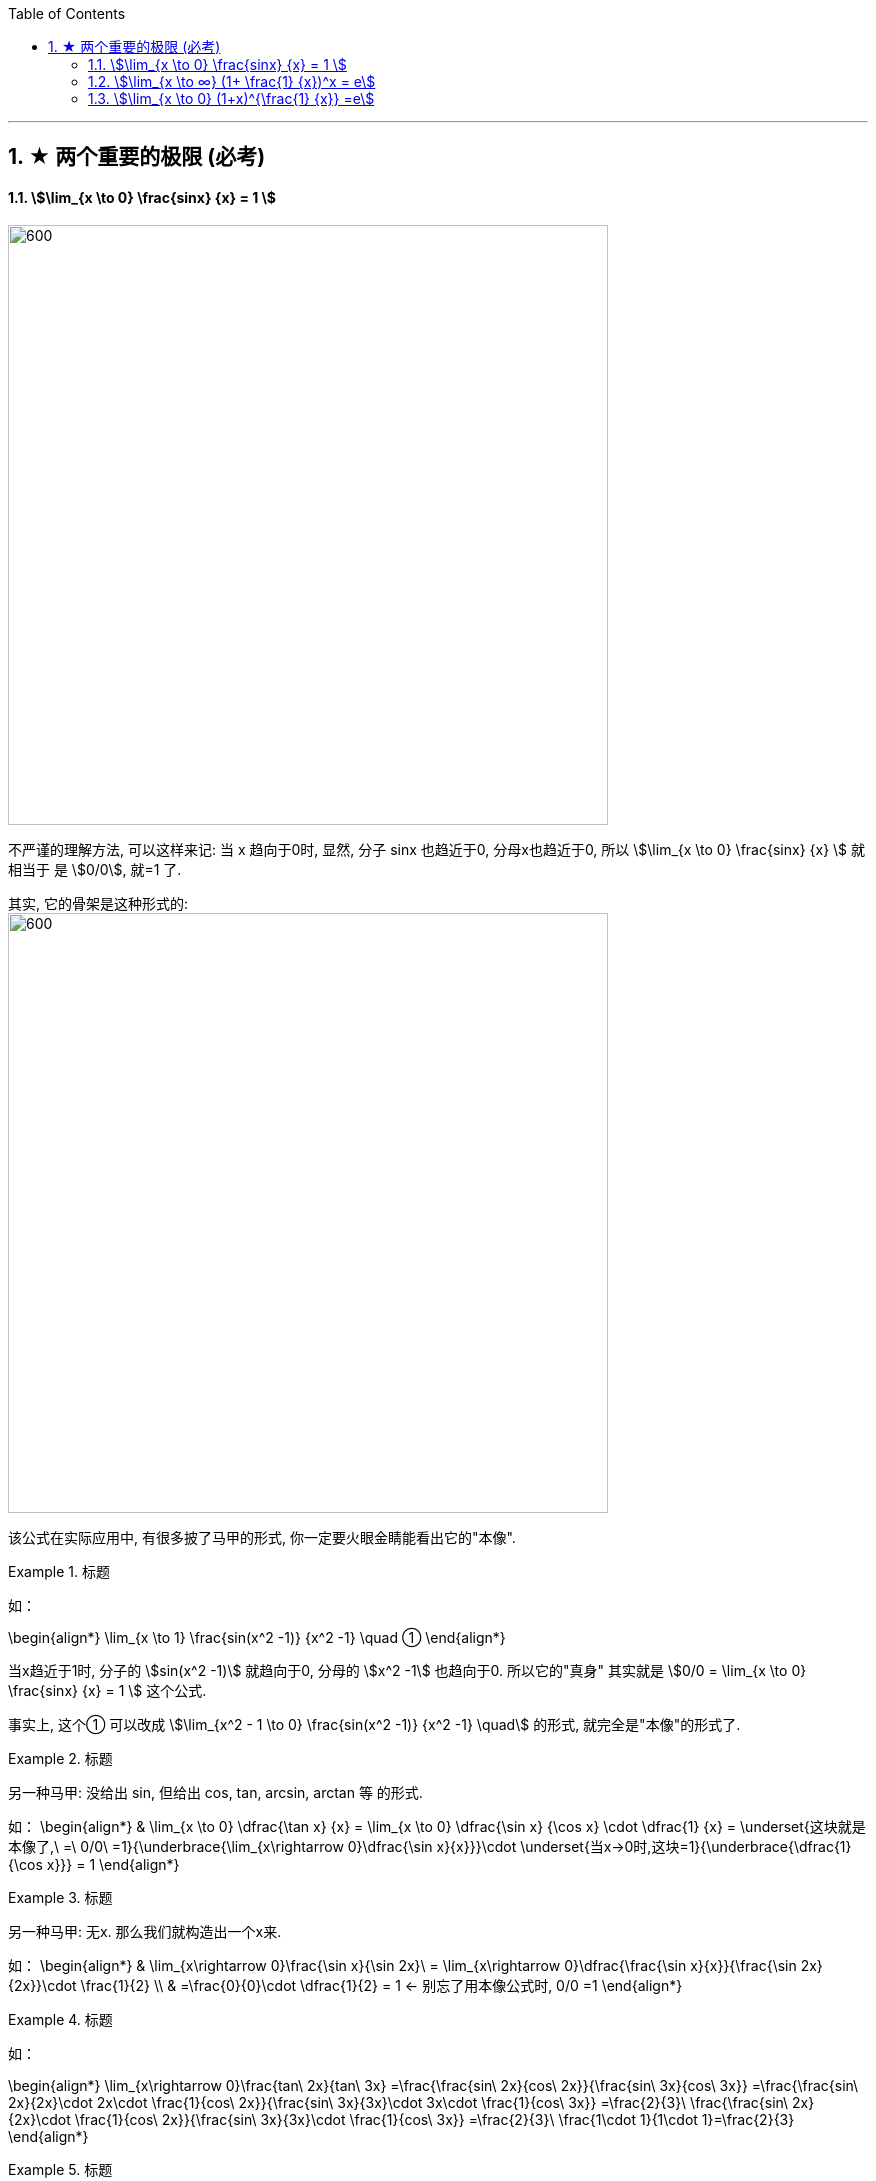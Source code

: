 
:toc:
:toclevels: 3
:sectnums:

---

== ★ 两个重要的极限 (必考)

==== stem:[\lim_{x \to 0} \frac{sinx} {x} = 1 ]

image:img/019.png[600,600]

不严谨的理解方法, 可以这样来记: 当 x 趋向于0时, 显然, 分子 sinx 也趋近于0, 分母x也趋近于0, 所以 stem:[\lim_{x \to 0} \frac{sinx} {x}  ] 就相当于 是 stem:[0/0], 就=1 了.

其实, 它的骨架是这种形式的: +
image:img/020.png[600,600]


该公式在实际应用中, 有很多披了马甲的形式, 你一定要火眼金睛能看出它的"本像".

.标题
====
如：

\begin{align*}
\lim_{x \to 1} \frac{sin(x^2 -1)} {x^2 -1} \quad ①
\end{align*}

当x趋近于1时, 分子的 stem:[sin(x^2 -1)] 就趋向于0, 分母的 stem:[x^2 -1] 也趋向于0. 所以它的"真身" 其实就是 stem:[0/0 =  \lim_{x \to 0} \frac{sinx} {x} = 1 ] 这个公式.

事实上, 这个① 可以改成 stem:[\lim_{x^2 - 1 \to 0} \frac{sin(x^2 -1)} {x^2 -1} \quad] 的形式, 就完全是"本像"的形式了.
====


.标题
====
另一种马甲: 没给出 sin, 但给出  cos, tan, arcsin, arctan 等 的形式.

如：
\begin{align*}
& \lim_{x \to 0} \dfrac{\tan x} {x}
= \lim_{x \to 0} \dfrac{\sin x} {\cos x} \cdot \dfrac{1} {x}
= \underset{这块就是本像了,\ =\ 0/0\ =1}{\underbrace{\lim_{x\rightarrow 0}\dfrac{\sin x}{x}}}\cdot \underset{当x→0时,这块=1}{\underbrace{\dfrac{1}{\cos x}}}
= 1
\end{align*}
====


.标题
====
另一种马甲: 无x. 那么我们就构造出一个x来.

如：
\begin{align*}
& \lim_{x\rightarrow 0}\frac{\sin x}{\sin 2x}\
= \lim_{x\rightarrow 0}\dfrac{\frac{\sin x}{x}}{\frac{\sin 2x}{2x}}\cdot \frac{1}{2} \\
& =\frac{0}{0}\cdot \dfrac{1}{2} = 1  ← 别忘了用本像公式时, 0/0 =1
\end{align*}
====


.标题
====
如：

\begin{align*}
\lim_{x\rightarrow 0}\frac{tan\ 2x}{tan\ 3x}
=\frac{\frac{sin\ 2x}{cos\ 2x}}{\frac{sin\ 3x}{cos\ 3x}}
=\frac{\frac{sin\ 2x}{2x}\cdot 2x\cdot \frac{1}{cos\ 2x}}{\frac{sin\ 3x}{3x}\cdot 3x\cdot \frac{1}{cos\ 3x}}
=\frac{2}{3}\ \frac{\frac{sin\ 2x}{2x}\cdot \frac{1}{cos\ 2x}}{\frac{sin\ 3x}{3x}\cdot \frac{1}{cos\ 3x}}
=\frac{2}{3}\ \frac{1\cdot 1}{1\cdot 1}=\frac{2}{3}
\end{align*}
====


.标题
====
如：
\begin{align*}
& \lim_{x\rightarrow 0} \frac{1-cos\ x} {x^2}\ ←上下两边同时乘上一个\ 1+cos\ x\\
& =\lim_{x\rightarrow 0} \frac{\left( 1-cos\ x \right) \left( 1+cos\ x \right)} {x^2\left( 1+cos\ x \right)}\\
& =\lim_{x\rightarrow 0} \frac{1-cos^2x} {x^2\left( 1+cos\ x \right)}\\
& =\lim_{x\rightarrow 0} \frac{sin^2x} {x^2} \cdot \frac{1} {1+cos\ x}\\
& =\ 1\cdot \frac{1}{2}= \frac{1}{2}\\
\end{align*}
====


.标题
====
例：
\begin{align*}
\begin{array}{l}
	&\lim_{x\rightarrow 0}\,\,\frac{arcsin\,\,x}{x}\ ←\ 令\ x=sin\ t\\
	&=\lim_{x\rightarrow 0}\ \frac{arcsin\left( sin\ t \right)}{sin\ t}\\
	&=\lim_{sin\ t\rightarrow 0}\ \frac{t}{sin\ t}=1\\
\end{array}
\end{align*}
====

总结规律: +
image:img/021.png[600,600]

如图, 既然在 x->0 点处, sin x, 反sin x, tan x, 都是一样大的, 所以这三个中, 任意取两个, 分别放在分子和分母上, (在 x->0 点处时,)它们的比值都=1.

即如:
\begin{align*}
& \lim_{x \to 0} \frac{\tan x} {\arcsin x} = 1 \\
\end{align*}

还可以用 geogebra 来求极限. 方法是 : Limit(函数, x趋向的值)

image:img/022.png[600,600]


.标题
====
例如：
\begin{align*}
&\lim_{x \to 0} \frac{1- \cos x} {x^2} \\
&= \lim_{x \to 0}   \frac{(1- \cos x)(1 + \cos x)} {x^2 (1 + \cos x)} \\
&= \lim_{x \to 0}  \frac{\sin^2 x} {x^2} (\frac{1} {1 + \cos x}) <- 套用公式, \lim_{x \to 0} \frac{\sin^2 x} {x^2} =  \lim_{x \to 0} (\frac{\sin x} {x})^2 = 1^2\\
&= \frac{1} {2}
\end{align*}
====

跟着上例,
\begin{align*}
&既然 \lim_{x \to 0} \frac{1- \cos x} {x^2} = \frac{1} {2}\\
&那么  \lim_{x \to 0} 1- \cos x =\frac{1} {2} x^2\\
& 同样, \lim_{x \to 0} \cos x -1 = -\frac{1} {2} x^2 \\
\end{align*}




---

==== stem:[\lim_{x \to ∞} (1+ \frac{1} {x})^x = e]


\begin{align*}
& \lim_{x \to ∞} (1+ \frac{1} {x})^x = 自然常数 e = 2.718 \\
& 如果用 跟常见的"利息结算期限 n" 代替 x, 其实就是 : \\
& \lim_{x \to ∞} (1+ \frac{1} {n})^n = e
\end{align*}

image:img/023.png[600,600]

**注意: 使用该极限公式时, 中间必须是加号 +. 如果题目给出的不是加号, 你也要把它先变换成加号.** 如:

.标题
====

image:img/028.svg[600,600]

如：
\begin{align*}
\lim_{x -> ∞}(1-\frac{1}{x})^x
=\lim_{x -> ∞}\left( 1+\frac{1}{-x} \right) ^{-x\cdot -1}
=e^{-1}
\end{align*}

image:img/025.png[600,600]
====

image:img/026.png[600,600]

.标题
====

image:img/029.svg[600,600]


例：
\begin{align*}
\lim_{x -> ∞}(1+\frac{1} {3x})^{2x}
=\lim_{x -> ∞}\left[ (1+\frac{1} {3x})^{3x} \right] ^{\frac{2} {3}}
=e^{\frac{2} {3}}
\end{align*}
====


.标题
====

image:img/030.svg[600,600]


例：
\begin{align*}
& \lim_{x \to ∞} (1+ \frac{5} {x})^x \\
& =  \lim_{x \to ∞} (1+ \frac{1} {\frac{x} {5}})^x \\
& =  \lim_{x \to ∞} (1+ \frac{1} {\frac{x} {5}})^{{\frac{x} {5}} \cdot 5} \\
&= e^5
\end{align*}

image:img/027.png[600,600]
====


.标题
====
image:img/031.svg[600,600]

例:

\begin{align*}
\lim_{x\rightarrow \infty} \left( 2+\frac{1}{x} \right) ^x
=2^x \left( 1+\frac{1} {2x} \right) ^x
=2^x \left( 1+\frac{1} {2x} \right) ^{2x \cdot \frac{1} {2}}
=2^x \left[ \underset{这一块,\ 就是e}{\underbrace{\left( 1+\frac{1} {2x} \right) ^{2x}}} \right] ^{\frac{1} {2}}
=2^x e^{\frac{1} {2}}
\end{align*}

但这里, stem:[2^x] 的极限是什么, 就不确定了. 因为 x-> ∞时, x既可以是"正无穷大", 也可以是"负无穷大".

image:img/032.png[600,600]
====

---

==== stem:[\lim_{x \to 0} (1+x)^{\frac{1} {x}} =e]

image:img/033.png[600,600]

.标题
====
例：
\begin{align*}
\lim_{x\rightarrow 0}\left( 1-x \right) ^{\frac{1}{x}}
=\left( 1+\left( -x \right) \right) ^{\frac{1}{x}}
=\left( 1+\left( -x \right) \right) ^{\frac{1}{-x}\cdot \left( -1 \right)}
=e^{-1}
\end{align*}
====

image:img/034.png[600,600]
---


